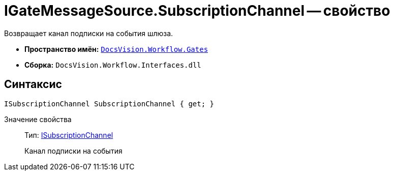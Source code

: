 = IGateMessageSource.SubscriptionChannel -- свойство

Возвращает канал подписки на события шлюза.

* *Пространство имён:* `xref:api/DocsVision/Workflow/Gates/Gates_NS.adoc[DocsVision.Workflow.Gates]`
* *Сборка:* `DocsVision.Workflow.Interfaces.dll`

== Синтаксис

[source,csharp]
----
ISubscriptionChannel SubscriptionChannel { get; }
----

Значение свойства::
Тип: xref:api/DocsVision/Workflow/Gates/ISubscriptionChannel_IN.adoc[ISubscriptionChannel]
+
Канал подписки на события

